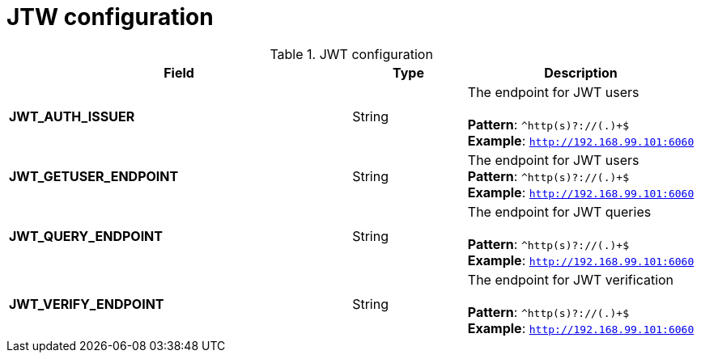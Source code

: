 [[config-fields-jwt]]
= JTW configuration


.JWT configuration
[cols="3a,1a,2a",options="header"]
|===
| Field | Type | Description
| **JWT_AUTH_ISSUER**  | String | The endpoint for JWT users + 
 + 
**Pattern**: `^http(s)?://(.)+$` + 
**Example**: `http://192.168.99.101:6060`
| **JWT_GETUSER_ENDPOINT** | String | The endpoint for JWT users +
**Pattern**: `^http(s)?://(.)+$` +
**Example**: `http://192.168.99.101:6060`
| **JWT_QUERY_ENDPOINT** | String |  The endpoint for JWT queries + 
 + 
**Pattern**: `^http(s)?://(.)+$` +
**Example**: `http://192.168.99.101:6060`
| **JWT_VERIFY_ENDPOINT** | String | The endpoint for JWT verification +
 + 
**Pattern**: `^http(s)?://(.)+$` +
**Example**: `http://192.168.99.101:6060`
|===